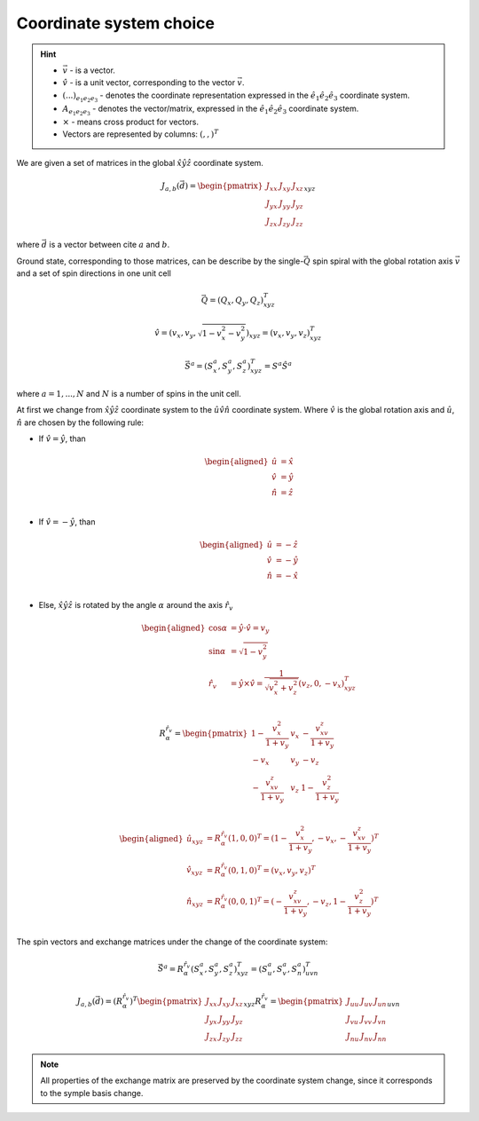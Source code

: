 .. _user-guide_methods_cs-choice:

************************
Coordinate system choice
************************

.. hint::

    * :math:`\vec{v}` - is a vector.
    * :math:`\hat{v}` - is a unit vector, corresponding to the
      vector :math:`\vec{v}`.
    * :math:`(...)_{e_1e_2e_3}` - denotes the coordinate representation
      expressed in the :math:`\hat{e}_1\hat{e}_2\hat{e}_3` coordinate system.
    * :math:`A_{{e_1e_2e_3}}` - denotes the vector/matrix, expressed in the
      :math:`\hat{e}_1\hat{e}_2\hat{e}_3` coordinate system.
    * :math:`\times` - means cross product for vectors.
    * Vectors are represented by columns: :math:`(,,)^T`

We are given a set of matrices in the global :math:`\hat{x}\hat{y}\hat{z}`
coordinate system.

.. math::

    J_{a,b}(\vec{d}) =
    \begin{pmatrix}
        J_{xx} & J_{xy} & J_{xz} \\
        J_{yx} & J_{yy} & J_{yz} \\
        J_{zx} & J_{zy} & J_{zz}
    \end{pmatrix}_{xyz}

where :math:`\vec{d}` is a vector between cite :math:`a` and :math:`b`.

Ground state, corresponding to those matrices, can be describe by the
single-:math:`\vec{Q}` spin spiral with the global rotation axis
:math:`\vec{v}` and a set of spin directions in one unit cell

.. math::

    \vec{Q} = (Q_x, Q_y, Q_z)_{xyz}^T

.. math::

    \hat{v} = (v_x, v_y, \sqrt{1 - v_x^2 - v_y^2})_{xyz}
    = (v_x, v_y, v_z)_{xyz}^T

.. math::

    \vec{S}^a = (S_x^a, S_y^a, S_z^a)_{xyz}^T = S^a\hat{S}^a

where :math:`a = 1, ..., N` and :math:`N` is a number of spins in the
unit cell.

At first we change from :math:`\hat{x}\hat{y}\hat{z}` coordinate system
to the :math:`\hat{u}\hat{v}\hat{n}` coordinate system.
Where :math:`\hat{v}` is the global rotation axis and
:math:`\hat{u}`, :math:`\hat{n}` are chosen by the following rule:

* If :math:`\hat{v} = \hat{y}`, than

  .. math::

      \begin{aligned}
          \hat{u} &= \hat{x} \\
          \hat{v} &= \hat{y} \\
          \hat{n} &= \hat{z} \\
      \end{aligned}

* If :math:`\hat{v} = -\hat{y}`, than

  .. math::

      \begin{aligned}
          \hat{u} &= -\hat{z} \\
          \hat{v} &= -\hat{y} \\
          \hat{n} &= -\hat{x} \\
      \end{aligned}

* Else, :math:`\hat{x}\hat{y}\hat{z}` is rotated by the angle
  :math:`\alpha` around the axis :math:`\hat{r}_v`

  .. math::

      \begin{aligned}
        \cos\alpha &= \hat{y}\cdot\hat{v} = v_y \\
        \sin\alpha &= \sqrt{1 - v_y^2} \\
        \hat{r}_v &= \hat{y}\times\hat{v} =
        \dfrac{1}{\sqrt{v_x^2+v_z^2}}(v_z, 0, -v_x)_{xyz}^T \\
      \end{aligned}

  .. math::

      R_{\alpha}^{\hat{r}_v} =
      \begin{pmatrix}
        1 - \dfrac{v_x^2}{1+v_y} & v_x & -\dfrac{v_xv_z}{1+v_y}   \\
        -v_x                     & v_y & -v_z                     \\
        -\dfrac{v_xv_z}{1+v_y}   & v_z & 1 - \dfrac{v_z^2}{1+v_y} \\
      \end{pmatrix}

  .. math::

      \begin{aligned}
        \hat{u}_{xyz} &= R_{\alpha}^{\hat{r}_v} (1,0,0)^T
        = (1 - \dfrac{v_x^2}{1+v_y}, -v_x, -\dfrac{v_xv_z}{1+v_y})^T\\
        \hat{v}_{xyz} &= R_{\alpha}^{\hat{r}_v} (0,1,0)^T
        = (v_x, v_y, v_z)^T\\
        \hat{n}_{xyz} &= R_{\alpha}^{\hat{r}_v} (0,0,1)^T
        = (-\dfrac{v_xv_z}{1+v_y}, -v_z, 1 - \dfrac{v_z^2}{1+v_y})^T\\
      \end{aligned}

The spin vectors and exchange matrices under the change of the coordinate system:

.. math::
    \vec{S}^a = R_{\alpha}^{\hat{r}_v}(S_x^a, S_y^a, S_z^a)_{xyz}^T
    = (S_u^a, S_v^a, S_n^a)_{uvn}^T

.. math::

    J_{a,b}(\vec{d})
    = (R_{\alpha}^{\hat{r}_v})^T
    \begin{pmatrix}
        J_{xx} & J_{xy} & J_{xz} \\
        J_{yx} & J_{yy} & J_{yz} \\
        J_{zx} & J_{zy} & J_{zz}
    \end{pmatrix}_{xyz} R_{\alpha}^{\hat{r}_v}
    = \begin{pmatrix}
        J_{uu} & J_{uv} & J_{un} \\
        J_{vu} & J_{vv} & J_{vn} \\
        J_{nu} & J_{nv} & J_{nn}
    \end{pmatrix}_{uvn}

.. note::
    All properties of the exchange matrix are preserved by the coordinate
    system change, since it corresponds to the symple basis change.
